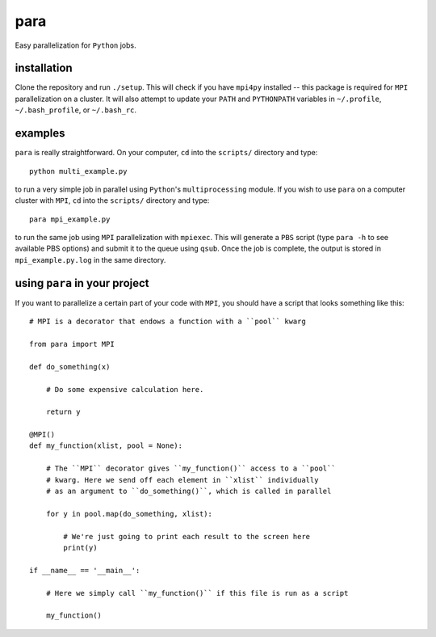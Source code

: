 para
----

Easy parallelization for ``Python`` jobs.

installation
============

Clone the repository and run ``./setup``. This will check if you have ``mpi4py`` installed -- this package is required for ``MPI`` parallelization on a cluster. It will also attempt to update your ``PATH`` and ``PYTHONPATH`` variables in ``~/.profile``, ``~/.bash_profile``, or ``~/.bash_rc``.

examples
========

``para`` is really straightforward. On your computer, ``cd`` into the ``scripts/`` directory and type::

    python multi_example.py

to run a very simple job in parallel using ``Python``'s ``multiprocessing`` module. If you wish to use ``para`` on a computer cluster with ``MPI``, ``cd`` into the ``scripts/`` directory and type::

    para mpi_example.py

to run the same job using ``MPI`` parallelization with ``mpiexec``. This will generate a ``PBS`` script (type ``para -h`` to see available PBS options) and submit it to the queue using ``qsub``. Once the job is complete, the output is stored in ``mpi_example.py.log`` in the same directory.

using ``para`` in your project
==============================

If you want to parallelize a certain part of your code with ``MPI``, you should have a script that looks something like this::

    # MPI is a decorator that endows a function with a ``pool`` kwarg
    
    from para import MPI
    
    def do_something(x)
    
        # Do some expensive calculation here.
        
        return y
    
    @MPI()
    def my_function(xlist, pool = None):
    
        # The ``MPI`` decorator gives ``my_function()`` access to a ``pool``
        # kwarg. Here we send off each element in ``xlist`` individually 
        # as an argument to ``do_something()``, which is called in parallel
        
        for y in pool.map(do_something, xlist):
        
            # We're just going to print each result to the screen here
            print(y)

    if __name__ == '__main__':
    
        # Here we simply call ``my_function()`` if this file is run as a script
        
        my_function()
